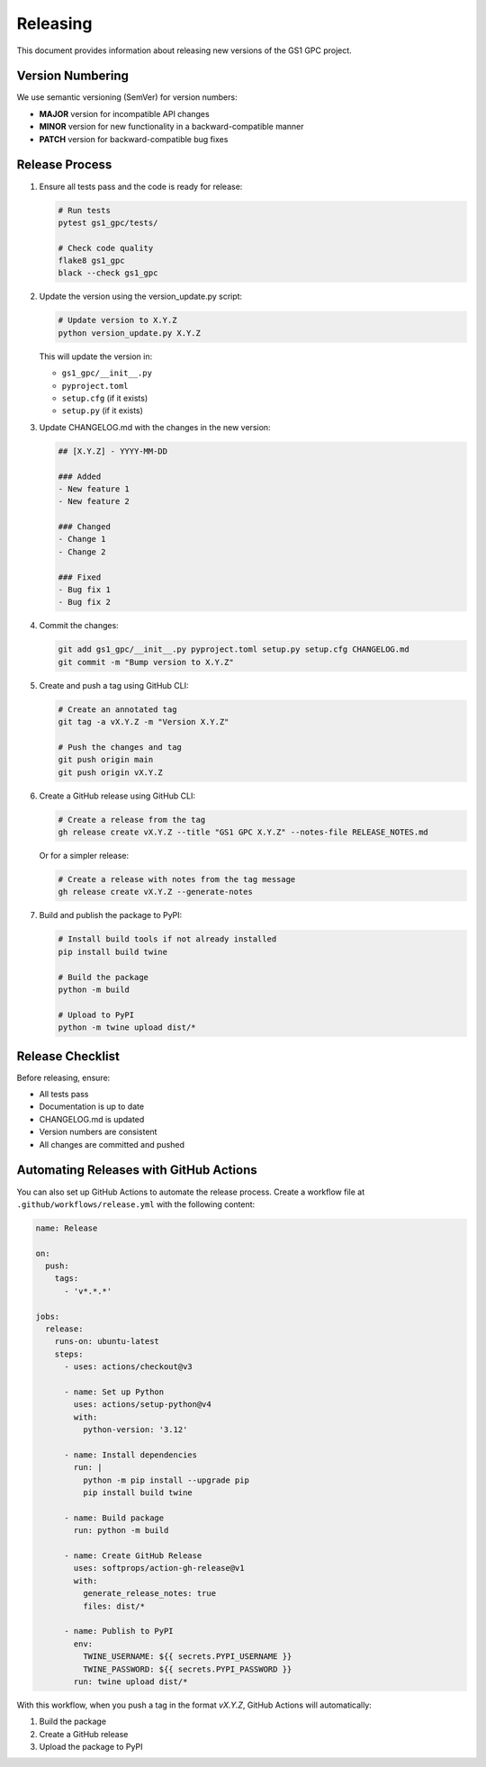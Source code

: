 Releasing
=========

This document provides information about releasing new versions of the GS1 GPC project.

Version Numbering
---------------

We use semantic versioning (SemVer) for version numbers:

- **MAJOR** version for incompatible API changes
- **MINOR** version for new functionality in a backward-compatible manner
- **PATCH** version for backward-compatible bug fixes

Release Process
------------

1. Ensure all tests pass and the code is ready for release:

   .. code-block:: bash

      # Run tests
      pytest gs1_gpc/tests/
      
      # Check code quality
      flake8 gs1_gpc
      black --check gs1_gpc

2. Update the version using the version_update.py script:

   .. code-block:: bash

      # Update version to X.Y.Z
      python version_update.py X.Y.Z

   This will update the version in:
   
   - ``gs1_gpc/__init__.py``
   - ``pyproject.toml``
   - ``setup.cfg`` (if it exists)
   - ``setup.py`` (if it exists)

3. Update CHANGELOG.md with the changes in the new version:

   .. code-block:: markdown

      ## [X.Y.Z] - YYYY-MM-DD
      
      ### Added
      - New feature 1
      - New feature 2
      
      ### Changed
      - Change 1
      - Change 2
      
      ### Fixed
      - Bug fix 1
      - Bug fix 2

4. Commit the changes:

   .. code-block:: bash

      git add gs1_gpc/__init__.py pyproject.toml setup.py setup.cfg CHANGELOG.md
      git commit -m "Bump version to X.Y.Z"

5. Create and push a tag using GitHub CLI:

   .. code-block:: bash

      # Create an annotated tag
      git tag -a vX.Y.Z -m "Version X.Y.Z"
      
      # Push the changes and tag
      git push origin main
      git push origin vX.Y.Z

6. Create a GitHub release using GitHub CLI:

   .. code-block:: bash

      # Create a release from the tag
      gh release create vX.Y.Z --title "GS1 GPC X.Y.Z" --notes-file RELEASE_NOTES.md
      
   Or for a simpler release:
   
   .. code-block:: bash

      # Create a release with notes from the tag message
      gh release create vX.Y.Z --generate-notes

7. Build and publish the package to PyPI:

   .. code-block:: bash

      # Install build tools if not already installed
      pip install build twine
      
      # Build the package
      python -m build
      
      # Upload to PyPI
      python -m twine upload dist/*

Release Checklist
--------------

Before releasing, ensure:

- All tests pass
- Documentation is up to date
- CHANGELOG.md is updated
- Version numbers are consistent
- All changes are committed and pushed

Automating Releases with GitHub Actions
------------------------------------

You can also set up GitHub Actions to automate the release process. Create a workflow file at ``.github/workflows/release.yml`` with the following content:

.. code-block:: yaml

   name: Release

   on:
     push:
       tags:
         - 'v*.*.*'

   jobs:
     release:
       runs-on: ubuntu-latest
       steps:
         - uses: actions/checkout@v3
         
         - name: Set up Python
           uses: actions/setup-python@v4
           with:
             python-version: '3.12'
             
         - name: Install dependencies
           run: |
             python -m pip install --upgrade pip
             pip install build twine
             
         - name: Build package
           run: python -m build
           
         - name: Create GitHub Release
           uses: softprops/action-gh-release@v1
           with:
             generate_release_notes: true
             files: dist/*
             
         - name: Publish to PyPI
           env:
             TWINE_USERNAME: ${{ secrets.PYPI_USERNAME }}
             TWINE_PASSWORD: ${{ secrets.PYPI_PASSWORD }}
           run: twine upload dist/*

With this workflow, when you push a tag in the format `vX.Y.Z`, GitHub Actions will automatically:

1. Build the package
2. Create a GitHub release
3. Upload the package to PyPI
